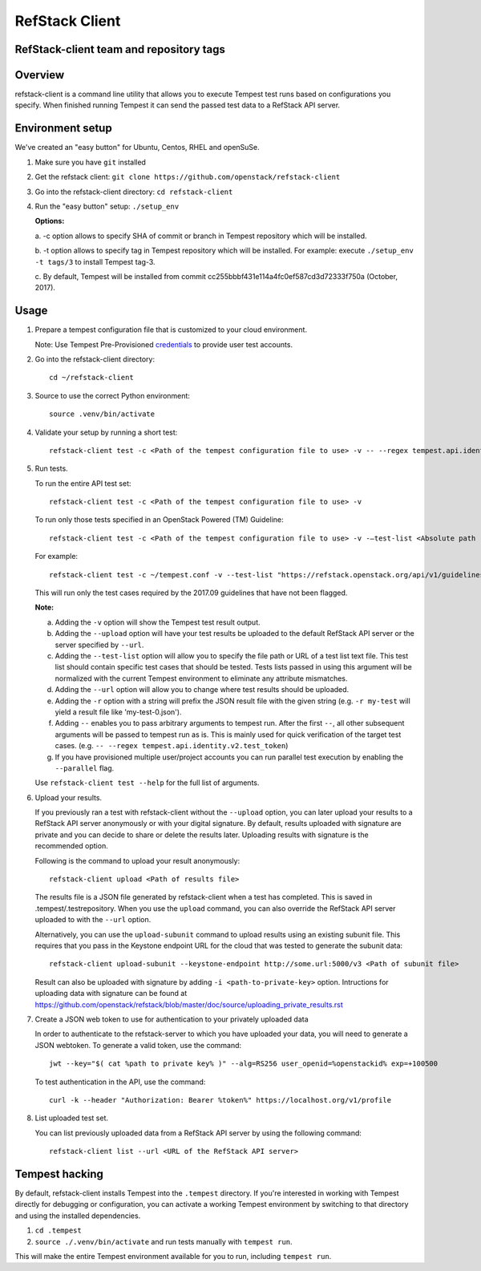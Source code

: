 ========================
RefStack Client
========================

RefStack-client team and repository tags
########################################


.. image:: https://governance.openstack.org/badges/refstack-client.svg
    :target: https://governance.openstack.org/reference/tags/index.html


Overview
########

refstack-client is a command line utility that allows you to execute Tempest
test runs based on configurations you specify.  When finished running Tempest
it can send the passed test data to a RefStack API server.

Environment setup
#################

We've created an "easy button" for Ubuntu, Centos, RHEL and openSuSe.

1. Make sure you have ``git`` installed
2. Get the refstack client: ``git clone https://github.com/openstack/refstack-client``
3. Go into the refstack-client directory: ``cd refstack-client``
4. Run the "easy button" setup: ``./setup_env``

   **Options:**

   a. -c option allows to specify SHA of commit or branch in Tempest repository
   which will be installed.

   b. -t option allows to specify tag in Tempest repository which will be installed.
   For example: execute ``./setup_env -t tags/3`` to install Tempest tag-3.

   c. By default, Tempest will be installed from commit
   cc255bbbf431e114a4fc0ef587cd3d72333f750a (October, 2017).

Usage
#####

1. Prepare a tempest configuration file that is customized to your cloud
   environment.

   Note: Use Tempest Pre-Provisioned credentials_ to provide user test accounts. ::

.. _credentials: https://docs.openstack.org/tempest/latest/configuration.html#pre-provisioned-credentials

2. Go into the refstack-client directory::

       cd ~/refstack-client

3. Source to use the correct Python environment::

       source .venv/bin/activate

4. Validate your setup by running a short test::

       refstack-client test -c <Path of the tempest configuration file to use> -v -- --regex tempest.api.identity.v3.test_tokens.TokensV3Test.test_create_token

5. Run tests.

   To run the entire API test set::

       refstack-client test -c <Path of the tempest configuration file to use> -v

   To run only those tests specified in an OpenStack Powered (TM) Guideline::

       refstack-client test -c <Path of the tempest configuration file to use> -v -–test-list <Absolute path  of test list>

   For example::

       refstack-client test -c ~/tempest.conf -v --test-list "https://refstack.openstack.org/api/v1/guidelines/2017.09/tests?target=platform&type=required&alias=true&flag=false"

   This will run only the test cases required by the 2017.09 guidelines
   that have not been flagged.

   **Note:**

   a. Adding the ``-v`` option will show the Tempest test result output.
   b. Adding the ``--upload`` option will have your test results be uploaded to the
      default RefStack API server or the server specified by ``--url``.
   c. Adding the ``--test-list`` option will allow you to specify the file path or URL of
      a test list text file. This test list should contain specific test cases that
      should be tested. Tests lists passed in using this argument will be normalized
      with the current Tempest environment to eliminate any attribute mismatches.
   d. Adding the ``--url`` option will allow you to change where test results should
      be uploaded.
   e. Adding the ``-r`` option with a string will prefix the JSON result file with the
      given string (e.g. ``-r my-test`` will yield a result file like
      'my-test-0.json').
   f. Adding ``--`` enables you to pass arbitrary arguments to tempest run.
      After the first ``--``, all other subsequent arguments will be passed to
      tempest run as is. This is mainly used for quick verification of the
      target test cases. (e.g. ``-- --regex tempest.api.identity.v2.test_token``)
   g. If you have provisioned multiple user/project accounts you can run parallel
      test execution by enabling the ``--parallel`` flag.

   Use ``refstack-client test --help`` for the full list of arguments.

6. Upload your results.

   If you previously ran a test with refstack-client without the ``--upload``
   option, you can later upload your results to a RefStack API server
   anonymously or with your digital signature. By default, results uploaded
   with signature are private and you can decide to share or delete the results
   later. Uploading results with signature is the recommended option.

   Following is the command to upload your result anonymously::

       refstack-client upload <Path of results file>

   The results file is a JSON file generated by refstack-client when a test has
   completed. This is saved in .tempest/.testrepository. When you use the
   ``upload`` command, you can also override the RefStack API server uploaded to
   with the ``--url`` option.

   Alternatively, you can use the ``upload-subunit`` command to upload results
   using an existing subunit file. This requires that you pass in the Keystone
   endpoint URL for the cloud that was tested to generate the subunit data::

       refstack-client upload-subunit --keystone-endpoint http://some.url:5000/v3 <Path of subunit file>

   Result can also be uploaded with signature by adding
   ``-i <path-to-private-key>`` option.  Intructions for uploading data with
   signature can be found at
   https://github.com/openstack/refstack/blob/master/doc/source/uploading_private_results.rst

7. Create a JSON web token to use for authentication to your privately
   uploaded data

   In order to authenticate to the refstack-server to which you have uploaded
   your data, you will need to generate a JSON webtoken. To generate a valid
   token, use the command::

       jwt --key="$( cat %path to private key% )" --alg=RS256 user_openid=%openstackid% exp=+100500

   To test authentication in the API, use the command::

       curl -k --header "Authorization: Bearer %token%" https://localhost.org/v1/profile

8. List uploaded test set.

   You can list previously uploaded data from a RefStack API server by using
   the following command::

       refstack-client list --url <URL of the RefStack API server>


Tempest hacking
###############

By default, refstack-client installs Tempest into the ``.tempest`` directory.
If you're interested in working with Tempest directly for debugging or
configuration, you can activate a working Tempest environment by
switching to that directory and using the installed dependencies.

1. ``cd .tempest``
2. ``source ./.venv/bin/activate``
   and run tests manually with ``tempest run``.

This will make the entire Tempest environment available for you to run,
including ``tempest run``.
